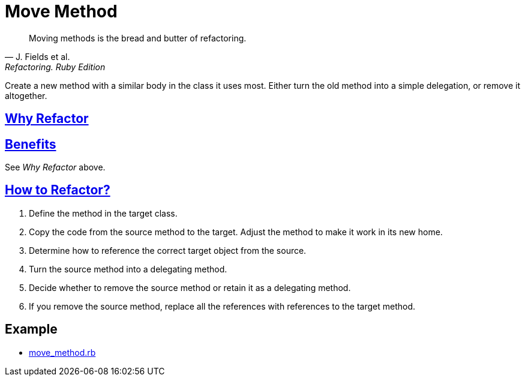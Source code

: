 # Move Method
:source-highlighter: pygments
:pygments-style: pastie
:icons: font
:experimental:

[quote, J. Fields et al., Refactoring. Ruby Edition]
____

Moving methods is the bread and butter of refactoring.
____

Create a new method with a similar body in the class it uses most. Either turn
the old method into a simple delegation, or remove it altogether.


## https://refactoring.guru/move-method[Why Refactor]


## https://refactoring.guru/move-method[Benefits]

See _Why Refactor_ above.


## https://refactoring.guru/move-method[How to Refactor?]

. Define the method in the target class.
. Copy the code from the source method to the target. Adjust the method to make
  it work in its new home.
. Determine how to reference the correct target object from the source.
. Turn the source method into a delegating method.
. Decide whether to remove the source method or retain it as a delegating method.
. If you remove the source method, replace all the references with references
  to the target method.


## Example

* link:ex/move_method.rb[move_method.rb]
